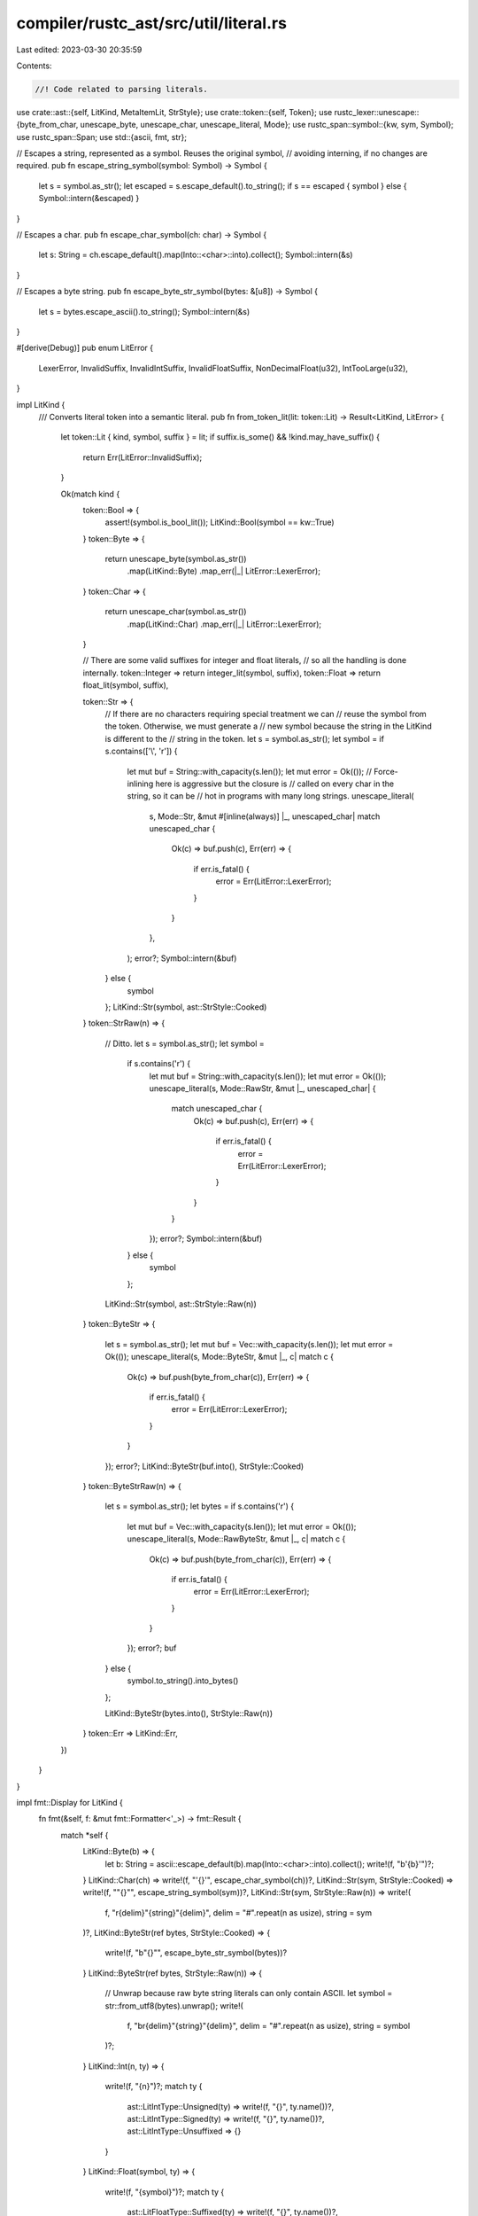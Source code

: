 compiler/rustc_ast/src/util/literal.rs
======================================

Last edited: 2023-03-30 20:35:59

Contents:

.. code-block:: rs

    //! Code related to parsing literals.

use crate::ast::{self, LitKind, MetaItemLit, StrStyle};
use crate::token::{self, Token};
use rustc_lexer::unescape::{byte_from_char, unescape_byte, unescape_char, unescape_literal, Mode};
use rustc_span::symbol::{kw, sym, Symbol};
use rustc_span::Span;
use std::{ascii, fmt, str};

// Escapes a string, represented as a symbol. Reuses the original symbol,
// avoiding interning, if no changes are required.
pub fn escape_string_symbol(symbol: Symbol) -> Symbol {
    let s = symbol.as_str();
    let escaped = s.escape_default().to_string();
    if s == escaped { symbol } else { Symbol::intern(&escaped) }
}

// Escapes a char.
pub fn escape_char_symbol(ch: char) -> Symbol {
    let s: String = ch.escape_default().map(Into::<char>::into).collect();
    Symbol::intern(&s)
}

// Escapes a byte string.
pub fn escape_byte_str_symbol(bytes: &[u8]) -> Symbol {
    let s = bytes.escape_ascii().to_string();
    Symbol::intern(&s)
}

#[derive(Debug)]
pub enum LitError {
    LexerError,
    InvalidSuffix,
    InvalidIntSuffix,
    InvalidFloatSuffix,
    NonDecimalFloat(u32),
    IntTooLarge(u32),
}

impl LitKind {
    /// Converts literal token into a semantic literal.
    pub fn from_token_lit(lit: token::Lit) -> Result<LitKind, LitError> {
        let token::Lit { kind, symbol, suffix } = lit;
        if suffix.is_some() && !kind.may_have_suffix() {
            return Err(LitError::InvalidSuffix);
        }

        Ok(match kind {
            token::Bool => {
                assert!(symbol.is_bool_lit());
                LitKind::Bool(symbol == kw::True)
            }
            token::Byte => {
                return unescape_byte(symbol.as_str())
                    .map(LitKind::Byte)
                    .map_err(|_| LitError::LexerError);
            }
            token::Char => {
                return unescape_char(symbol.as_str())
                    .map(LitKind::Char)
                    .map_err(|_| LitError::LexerError);
            }

            // There are some valid suffixes for integer and float literals,
            // so all the handling is done internally.
            token::Integer => return integer_lit(symbol, suffix),
            token::Float => return float_lit(symbol, suffix),

            token::Str => {
                // If there are no characters requiring special treatment we can
                // reuse the symbol from the token. Otherwise, we must generate a
                // new symbol because the string in the LitKind is different to the
                // string in the token.
                let s = symbol.as_str();
                let symbol = if s.contains(['\\', '\r']) {
                    let mut buf = String::with_capacity(s.len());
                    let mut error = Ok(());
                    // Force-inlining here is aggressive but the closure is
                    // called on every char in the string, so it can be
                    // hot in programs with many long strings.
                    unescape_literal(
                        s,
                        Mode::Str,
                        &mut #[inline(always)]
                        |_, unescaped_char| match unescaped_char {
                            Ok(c) => buf.push(c),
                            Err(err) => {
                                if err.is_fatal() {
                                    error = Err(LitError::LexerError);
                                }
                            }
                        },
                    );
                    error?;
                    Symbol::intern(&buf)
                } else {
                    symbol
                };
                LitKind::Str(symbol, ast::StrStyle::Cooked)
            }
            token::StrRaw(n) => {
                // Ditto.
                let s = symbol.as_str();
                let symbol =
                    if s.contains('\r') {
                        let mut buf = String::with_capacity(s.len());
                        let mut error = Ok(());
                        unescape_literal(s, Mode::RawStr, &mut |_, unescaped_char| {
                            match unescaped_char {
                                Ok(c) => buf.push(c),
                                Err(err) => {
                                    if err.is_fatal() {
                                        error = Err(LitError::LexerError);
                                    }
                                }
                            }
                        });
                        error?;
                        Symbol::intern(&buf)
                    } else {
                        symbol
                    };
                LitKind::Str(symbol, ast::StrStyle::Raw(n))
            }
            token::ByteStr => {
                let s = symbol.as_str();
                let mut buf = Vec::with_capacity(s.len());
                let mut error = Ok(());
                unescape_literal(s, Mode::ByteStr, &mut |_, c| match c {
                    Ok(c) => buf.push(byte_from_char(c)),
                    Err(err) => {
                        if err.is_fatal() {
                            error = Err(LitError::LexerError);
                        }
                    }
                });
                error?;
                LitKind::ByteStr(buf.into(), StrStyle::Cooked)
            }
            token::ByteStrRaw(n) => {
                let s = symbol.as_str();
                let bytes = if s.contains('\r') {
                    let mut buf = Vec::with_capacity(s.len());
                    let mut error = Ok(());
                    unescape_literal(s, Mode::RawByteStr, &mut |_, c| match c {
                        Ok(c) => buf.push(byte_from_char(c)),
                        Err(err) => {
                            if err.is_fatal() {
                                error = Err(LitError::LexerError);
                            }
                        }
                    });
                    error?;
                    buf
                } else {
                    symbol.to_string().into_bytes()
                };

                LitKind::ByteStr(bytes.into(), StrStyle::Raw(n))
            }
            token::Err => LitKind::Err,
        })
    }
}

impl fmt::Display for LitKind {
    fn fmt(&self, f: &mut fmt::Formatter<'_>) -> fmt::Result {
        match *self {
            LitKind::Byte(b) => {
                let b: String = ascii::escape_default(b).map(Into::<char>::into).collect();
                write!(f, "b'{b}'")?;
            }
            LitKind::Char(ch) => write!(f, "'{}'", escape_char_symbol(ch))?,
            LitKind::Str(sym, StrStyle::Cooked) => write!(f, "\"{}\"", escape_string_symbol(sym))?,
            LitKind::Str(sym, StrStyle::Raw(n)) => write!(
                f,
                "r{delim}\"{string}\"{delim}",
                delim = "#".repeat(n as usize),
                string = sym
            )?,
            LitKind::ByteStr(ref bytes, StrStyle::Cooked) => {
                write!(f, "b\"{}\"", escape_byte_str_symbol(bytes))?
            }
            LitKind::ByteStr(ref bytes, StrStyle::Raw(n)) => {
                // Unwrap because raw byte string literals can only contain ASCII.
                let symbol = str::from_utf8(bytes).unwrap();
                write!(
                    f,
                    "br{delim}\"{string}\"{delim}",
                    delim = "#".repeat(n as usize),
                    string = symbol
                )?;
            }
            LitKind::Int(n, ty) => {
                write!(f, "{n}")?;
                match ty {
                    ast::LitIntType::Unsigned(ty) => write!(f, "{}", ty.name())?,
                    ast::LitIntType::Signed(ty) => write!(f, "{}", ty.name())?,
                    ast::LitIntType::Unsuffixed => {}
                }
            }
            LitKind::Float(symbol, ty) => {
                write!(f, "{symbol}")?;
                match ty {
                    ast::LitFloatType::Suffixed(ty) => write!(f, "{}", ty.name())?,
                    ast::LitFloatType::Unsuffixed => {}
                }
            }
            LitKind::Bool(b) => write!(f, "{}", if b { "true" } else { "false" })?,
            LitKind::Err => {
                // This only shows up in places like `-Zunpretty=hir` output, so we
                // don't bother to produce something useful.
                write!(f, "<bad-literal>")?;
            }
        }

        Ok(())
    }
}

impl MetaItemLit {
    /// Converts a token literal into a meta item literal.
    pub fn from_token_lit(token_lit: token::Lit, span: Span) -> Result<MetaItemLit, LitError> {
        Ok(MetaItemLit {
            symbol: token_lit.symbol,
            suffix: token_lit.suffix,
            kind: LitKind::from_token_lit(token_lit)?,
            span,
        })
    }

    /// Cheaply converts a meta item literal into a token literal.
    pub fn as_token_lit(&self) -> token::Lit {
        let kind = match self.kind {
            LitKind::Bool(_) => token::Bool,
            LitKind::Str(_, ast::StrStyle::Cooked) => token::Str,
            LitKind::Str(_, ast::StrStyle::Raw(n)) => token::StrRaw(n),
            LitKind::ByteStr(_, ast::StrStyle::Cooked) => token::ByteStr,
            LitKind::ByteStr(_, ast::StrStyle::Raw(n)) => token::ByteStrRaw(n),
            LitKind::Byte(_) => token::Byte,
            LitKind::Char(_) => token::Char,
            LitKind::Int(..) => token::Integer,
            LitKind::Float(..) => token::Float,
            LitKind::Err => token::Err,
        };

        token::Lit::new(kind, self.symbol, self.suffix)
    }

    /// Converts an arbitrary token into meta item literal.
    pub fn from_token(token: &Token) -> Option<MetaItemLit> {
        token::Lit::from_token(token)
            .and_then(|token_lit| MetaItemLit::from_token_lit(token_lit, token.span).ok())
    }
}

fn strip_underscores(symbol: Symbol) -> Symbol {
    // Do not allocate a new string unless necessary.
    let s = symbol.as_str();
    if s.contains('_') {
        let mut s = s.to_string();
        s.retain(|c| c != '_');
        return Symbol::intern(&s);
    }
    symbol
}

fn filtered_float_lit(
    symbol: Symbol,
    suffix: Option<Symbol>,
    base: u32,
) -> Result<LitKind, LitError> {
    debug!("filtered_float_lit: {:?}, {:?}, {:?}", symbol, suffix, base);
    if base != 10 {
        return Err(LitError::NonDecimalFloat(base));
    }
    Ok(match suffix {
        Some(suf) => LitKind::Float(
            symbol,
            ast::LitFloatType::Suffixed(match suf {
                sym::f32 => ast::FloatTy::F32,
                sym::f64 => ast::FloatTy::F64,
                _ => return Err(LitError::InvalidFloatSuffix),
            }),
        ),
        None => LitKind::Float(symbol, ast::LitFloatType::Unsuffixed),
    })
}

fn float_lit(symbol: Symbol, suffix: Option<Symbol>) -> Result<LitKind, LitError> {
    debug!("float_lit: {:?}, {:?}", symbol, suffix);
    filtered_float_lit(strip_underscores(symbol), suffix, 10)
}

fn integer_lit(symbol: Symbol, suffix: Option<Symbol>) -> Result<LitKind, LitError> {
    debug!("integer_lit: {:?}, {:?}", symbol, suffix);
    let symbol = strip_underscores(symbol);
    let s = symbol.as_str();

    let base = match s.as_bytes() {
        [b'0', b'x', ..] => 16,
        [b'0', b'o', ..] => 8,
        [b'0', b'b', ..] => 2,
        _ => 10,
    };

    let ty = match suffix {
        Some(suf) => match suf {
            sym::isize => ast::LitIntType::Signed(ast::IntTy::Isize),
            sym::i8 => ast::LitIntType::Signed(ast::IntTy::I8),
            sym::i16 => ast::LitIntType::Signed(ast::IntTy::I16),
            sym::i32 => ast::LitIntType::Signed(ast::IntTy::I32),
            sym::i64 => ast::LitIntType::Signed(ast::IntTy::I64),
            sym::i128 => ast::LitIntType::Signed(ast::IntTy::I128),
            sym::usize => ast::LitIntType::Unsigned(ast::UintTy::Usize),
            sym::u8 => ast::LitIntType::Unsigned(ast::UintTy::U8),
            sym::u16 => ast::LitIntType::Unsigned(ast::UintTy::U16),
            sym::u32 => ast::LitIntType::Unsigned(ast::UintTy::U32),
            sym::u64 => ast::LitIntType::Unsigned(ast::UintTy::U64),
            sym::u128 => ast::LitIntType::Unsigned(ast::UintTy::U128),
            // `1f64` and `2f32` etc. are valid float literals, and
            // `fxxx` looks more like an invalid float literal than invalid integer literal.
            _ if suf.as_str().starts_with('f') => return filtered_float_lit(symbol, suffix, base),
            _ => return Err(LitError::InvalidIntSuffix),
        },
        _ => ast::LitIntType::Unsuffixed,
    };

    let s = &s[if base != 10 { 2 } else { 0 }..];
    u128::from_str_radix(s, base).map(|i| LitKind::Int(i, ty)).map_err(|_| {
        // Small bases are lexed as if they were base 10, e.g, the string
        // might be `0b10201`. This will cause the conversion above to fail,
        // but these kinds of errors are already reported by the lexer.
        let from_lexer =
            base < 10 && s.chars().any(|c| c.to_digit(10).map_or(false, |d| d >= base));
        if from_lexer { LitError::LexerError } else { LitError::IntTooLarge(base) }
    })
}


